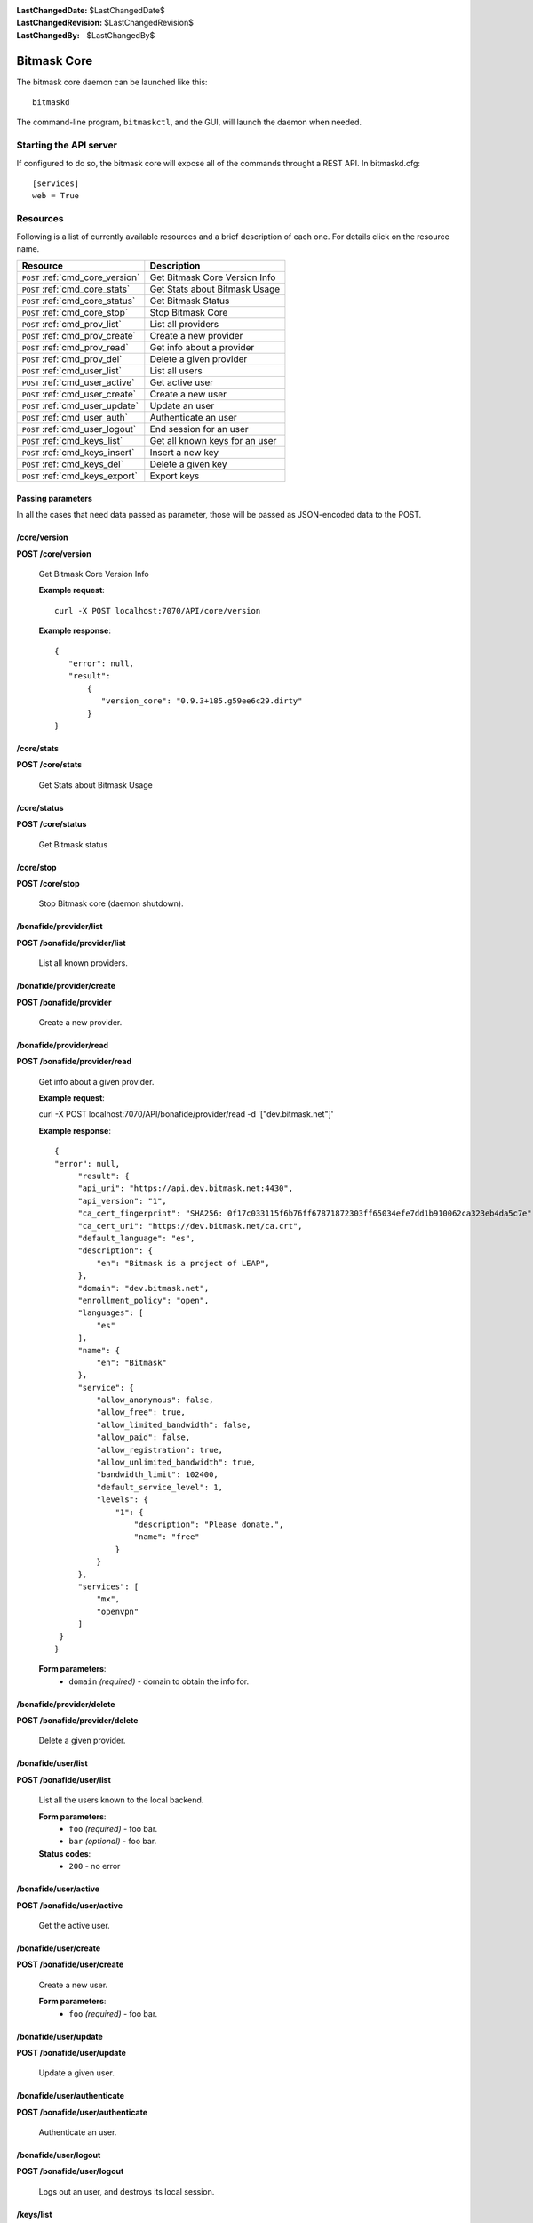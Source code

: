 :LastChangedDate: $LastChangedDate$
:LastChangedRevision: $LastChangedRevision$
:LastChangedBy: $LastChangedBy$

.. _bitmask_core:

============
Bitmask Core
============

The bitmask core daemon can be launched like this::

  bitmaskd

The command-line program, ``bitmaskctl``, and the GUI, will launch the
daemon when needed.

Starting the API server
=======================

If configured to do so, the bitmask core will expose all of the commands
throught a REST API. In bitmaskd.cfg::

  [services]
  web = True


Resources
========= 

Following is a list of currently available resources and a brief description of
each one. For details click on the resource name.

+-----------------------------------+---------------------------------+
| Resource                          | Description                     |
+===================================+=================================+
| ``POST`` :ref:`cmd_core_version`  | Get Bitmask Core Version Info   |
+-----------------------------------+---------------------------------+
| ``POST`` :ref:`cmd_core_stats`    | Get Stats about Bitmask Usage   |
+-----------------------------------+---------------------------------+
| ``POST`` :ref:`cmd_core_status`   | Get Bitmask Status              |
+-----------------------------------+---------------------------------+
| ``POST`` :ref:`cmd_core_stop`     | Stop Bitmask Core               |
+-----------------------------------+---------------------------------+
| ``POST`` :ref:`cmd_prov_list`     | List all providers              |
+-----------------------------------+---------------------------------+
| ``POST`` :ref:`cmd_prov_create`   | Create a new provider           |
+-----------------------------------+---------------------------------+
| ``POST`` :ref:`cmd_prov_read`     | Get info about a provider       |
+-----------------------------------+---------------------------------+
| ``POST`` :ref:`cmd_prov_del`      | Delete a given provider         |
+-----------------------------------+---------------------------------+
| ``POST`` :ref:`cmd_user_list`     | List all users                  |
+-----------------------------------+---------------------------------+
| ``POST`` :ref:`cmd_user_active`   | Get active user                 |
+-----------------------------------+---------------------------------+
| ``POST`` :ref:`cmd_user_create`   | Create a new user               |
+-----------------------------------+---------------------------------+
| ``POST`` :ref:`cmd_user_update`   | Update an user                  |
+-----------------------------------+---------------------------------+
| ``POST`` :ref:`cmd_user_auth`     | Authenticate an user            |
+-----------------------------------+---------------------------------+
| ``POST`` :ref:`cmd_user_logout`   | End session for an user         |
+-----------------------------------+---------------------------------+
| ``POST`` :ref:`cmd_keys_list`     | Get all known keys for an user  |
+-----------------------------------+---------------------------------+
| ``POST`` :ref:`cmd_keys_insert`   | Insert a new key                |
+-----------------------------------+---------------------------------+
| ``POST`` :ref:`cmd_keys_del`      | Delete a given key              |
+-----------------------------------+---------------------------------+
| ``POST`` :ref:`cmd_keys_export`   | Export keys                     |
+-----------------------------------+---------------------------------+

.. _cmd_parameters:

Passing parameters
------------------

In all the cases that need data passed as parameter, those will be passed as
JSON-encoded data to the POST.

.. _cmd_core_version:

/core/version
-------------
**POST /core/version**

  Get Bitmask Core Version Info

  **Example request**::

        curl -X POST localhost:7070/API/core/version 
 
  **Example response**::

   {
      "error": null,
      "result":
          {
             "version_core": "0.9.3+185.g59ee6c29.dirty"
          }
   }


.. _cmd_core_stats:

/core/stats
-----------
**POST /core/stats**

  Get Stats about Bitmask Usage

.. _cmd_core_status:

/core/status
------------
**POST /core/status**

  Get Bitmask status

.. _cmd_core_stop:

/core/stop
----------
**POST /core/stop**

  Stop Bitmask core (daemon shutdown).

.. _cmd_prov_list:

/bonafide/provider/list
-----------------------
**POST /bonafide/provider/list**

  List all known providers.

.. _cmd_prov_create:

/bonafide/provider/create
--------------------------
**POST /bonafide/provider**

  Create a new provider.

.. _cmd_prov_read:

/bonafide/provider/read
-----------------------
**POST /bonafide/provider/read**

  Get info about a given provider.

  **Example request**::

  curl -X POST localhost:7070/API/bonafide/provider/read -d '["dev.bitmask.net"]' 

 
  **Example response**::

   {
   "error": null,         
        "result": {
        "api_uri": "https://api.dev.bitmask.net:4430",
        "api_version": "1",          
        "ca_cert_fingerprint": "SHA256: 0f17c033115f6b76ff67871872303ff65034efe7dd1b910062ca323eb4da5c7e",
        "ca_cert_uri": "https://dev.bitmask.net/ca.crt",
        "default_language": "es",
        "description": {               
            "en": "Bitmask is a project of LEAP",
        }, 
        "domain": "dev.bitmask.net",
        "enrollment_policy": "open",
        "languages": [
            "es"
        ],
        "name": {
            "en": "Bitmask"
        },
        "service": {
            "allow_anonymous": false,
            "allow_free": true,
            "allow_limited_bandwidth": false,
            "allow_paid": false,
            "allow_registration": true,
            "allow_unlimited_bandwidth": true,
            "bandwidth_limit": 102400,
            "default_service_level": 1,
            "levels": {
                "1": {
                    "description": "Please donate.",
                    "name": "free"
                }
            }
        },
        "services": [
            "mx",
            "openvpn"
        ]
    }
   }

 
  **Form parameters**:
        * ``domain`` *(required)* - domain to obtain the info for.

.. _cmd_prov_del:

/bonafide/provider/delete
-------------------------
**POST /bonafide/provider/delete**

  Delete a given provider.


.. _cmd_user_list:

/bonafide/user/list
-------------------
**POST /bonafide/user/list**

  List all the users known to the local backend. 

  **Form parameters**:
        * ``foo`` *(required)* - foo bar.
        * ``bar`` *(optional)* - foo bar.

  **Status codes**:
        * ``200`` - no error

.. _cmd_user_active:

/bonafide/user/active
---------------------
**POST /bonafide/user/active**

  Get the active user.

.. _cmd_user_create:

/bonafide/user/create
---------------------
**POST /bonafide/user/create**

  Create a new user.

  **Form parameters**:
        * ``foo`` *(required)* - foo bar.

.. _cmd_user_update:

/bonafide/user/update
---------------------
**POST /bonafide/user/update**

  Update a given user.

.. _cmd_user_auth:

/bonafide/user/authenticate
---------------------------
**POST /bonafide/user/authenticate**

  Authenticate an user.

.. _cmd_user_logout:

/bonafide/user/logout
---------------------
**POST /bonafide/user/logout**

  Logs out an user, and destroys its local session.

.. _cmd_keys_list:

/keys/list
-------------------
**POST /keys/list**

  Get all keys for an user.

.. _cmd_keys_insert:

/keys/insert/
-------------------
**POST /keys/insert**

  Insert a new key for an user.

.. _cmd_keys_del:

/keys/delete/
-------------------
**POST /keys/delete**

  Delete a key for an user.

.. _cmd_keys_export:

/keys/export/
-------------------
**POST /keys/export**

  Export keys for an user.


API Authentication
==================

(TBD) Most of the resources in the API are protected by an authentication token.
